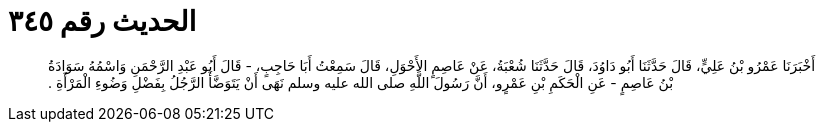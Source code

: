 
= الحديث رقم ٣٤٥

[quote.hadith]
أَخْبَرَنَا عَمْرُو بْنُ عَلِيٍّ، قَالَ حَدَّثَنَا أَبُو دَاوُدَ، قَالَ حَدَّثَنَا شُعْبَةُ، عَنْ عَاصِمٍ الأَحْوَلِ، قَالَ سَمِعْتُ أَبَا حَاجِبٍ، - قَالَ أَبُو عَبْدِ الرَّحْمَنِ وَاسْمُهُ سَوَادَةُ بْنُ عَاصِمٍ - عَنِ الْحَكَمِ بْنِ عَمْرٍو، أَنَّ رَسُولَ اللَّهِ صلى الله عليه وسلم نَهَى أَنْ يَتَوَضَّأَ الرَّجُلُ بِفَضْلِ وَضُوءِ الْمَرْأَةِ ‏.‏